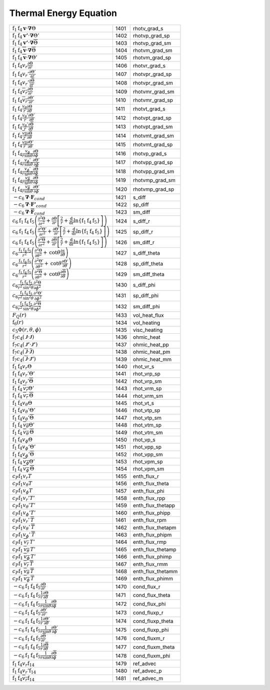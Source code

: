 Thermal Energy Equation
====================================================================

=================================================================================================================================================================================================================================================================================== ====== ===================== 
 :math:`\mathrm{f}_1\mathrm{f}_4\boldsymbol{v}\cdot\boldsymbol{\nabla}\Theta`                                                                                                                                                                                                        1401    rhotv\_grad\_s   
 :math:`\mathrm{f}_1\mathrm{f}_4\boldsymbol{v'}\cdot\boldsymbol{\nabla}\Theta'`                                                                                                                                                                                                      1402    rhotvp\_grad\_sp 
 :math:`\mathrm{f}_1\mathrm{f}_4\boldsymbol{v'}\cdot\boldsymbol{\nabla}\overline{\Theta}`                                                                                                                                                                                            1403    rhotvp\_grad\_sm 
 :math:`\mathrm{f}_1\mathrm{f}_4\overline{\boldsymbol{v}}\cdot\boldsymbol{\nabla}\overline{\Theta}`                                                                                                                                                                                  1404    rhotvm\_grad\_sm 
 :math:`\mathrm{f}_1\mathrm{f}_4\overline{\boldsymbol{v}}\cdot\boldsymbol{\nabla}\Theta'`                                                                                                                                                                                            1405    rhotvm\_grad\_sp 
 :math:`\mathrm{f}_1\mathrm{f}_4v_r\frac{\partial \Theta}{\partial r}`                                                                                                                                                                                                               1406    rhotvr\_grad\_s   
 :math:`\mathrm{f}_1\mathrm{f}_4v_r'\frac{\partial \Theta'}{\partial r}`                                                                                                                                                                                                             1407    rhotvpr\_grad\_sp 
 :math:`\mathrm{f}_1\mathrm{f}_4v_r'\frac{\partial \overline{\Theta}}{\partial r}`                                                                                                                                                                                                   1408    rhotvpr\_grad\_sm 
 :math:`\mathrm{f}_1\mathrm{f}_4\overline{v_r}\frac{\partial \overline{\Theta}}{\partial r}`                                                                                                                                                                                         1409    rhotvmr\_grad\_sm 
 :math:`\mathrm{f}_1\mathrm{f}_4\overline{v_r}\frac{\partial \Theta'}{\partial r}`                                                                                                                                                                                                   1410    rhotvmr\_grad\_sp 
 :math:`\mathrm{f}_1\mathrm{f}_4\frac{v_\theta}{r}\frac{\partial \Theta}{\partial \theta}`                                                                                                                                                                                           1411    rhotvt\_grad\_s   
 :math:`\mathrm{f}_1\mathrm{f}_4\frac{v_\theta'}{r}\frac{\partial \Theta'}{\partial \theta}`                                                                                                                                                                                         1412    rhotvpt\_grad\_sp 
 :math:`\mathrm{f}_1\mathrm{f}_4\frac{v_\theta'}{r}\frac{\partial \overline{\Theta}}{\partial \theta}`                                                                                                                                                                               1413    rhotvpt\_grad\_sm 
 :math:`\mathrm{f}_1\mathrm{f}_4\frac{\overline{v_\theta}}{r}\frac{\partial \overline{\Theta}}{\partial \theta}`                                                                                                                                                                     1414    rhotvmt\_grad\_sm 
 :math:`\mathrm{f}_1\mathrm{f}_4\frac{\overline{v_\theta}}{r}\frac{\partial \Theta'}{\partial \theta}`                                                                                                                                                                               1415    rhotvmt\_grad\_sp 
 :math:`\mathrm{f}_1\mathrm{f}_4\frac{v_\phi}{r \mathrm{sin}\theta}\frac{\partial \Theta}{\partial \phi}`                                                                                                                                                                            1416    rhotvp\_grad\_s   
 :math:`\mathrm{f}_1\mathrm{f}_4\frac{v_\phi'}{r \mathrm{sin}\theta}\frac{\partial \Theta'}{\partial \phi}`                                                                                                                                                                          1417    rhotvpp\_grad\_sp 
 :math:`\mathrm{f}_1\mathrm{f}_4\frac{v_\phi'}{r \mathrm{sin}\theta}\frac{\partial \overline{\Theta}}{\partial \phi}`                                                                                                                                                                1418    rhotvpp\_grad\_sm 
 :math:`\mathrm{f}_1\mathrm{f}_4\frac{\overline{v_\phi}}{r \mathrm{sin}\theta}\frac{\partial \overline{\Theta}}{\partial \phi}`                                                                                                                                                      1419    rhotvmp\_grad\_sm 
 :math:`\mathrm{f}_1\mathrm{f}_4\frac{\overline{v_\phi}}{r \mathrm{sin}\theta}\frac{\partial \Theta'}{\partial \phi}`                                                                                                                                                                1420    rhotvmp\_grad\_sp 
 :math:`-c_6\boldsymbol{\nabla}\cdot\boldsymbol{F}_{cond}`                                                                                                                                                                                                                           1421    s\_diff  
 :math:`-c_6\boldsymbol{\nabla}\cdot\boldsymbol{F'}_{cond}`                                                                                                                                                                                                                          1422    sp\_diff 
 :math:`-c_6\boldsymbol{\nabla}\cdot\boldsymbol{\overline{F}}_{cond}`                                                                                                                                                                                                                1423    sm\_diff 
 :math:`c_6\mathrm{f}_1\mathrm{f}_4\mathrm{f}_5\left(\frac{\partial^2 \Theta}{\partial r^2}+\frac{\partial \Theta}{\partial r}\left[\frac{2}{r}+\frac{\mathrm{d}}{\mathrm{dr}}\mathrm{ln}\left\{\mathrm{f}_1\mathrm{f}_4\mathrm{f}_5\right\} \right]\right)`                         1424    s\_diff\_r 
 :math:`c_6\mathrm{f}_1\mathrm{f}_4\mathrm{f}_5\left(\frac{\partial^2 \Theta'}{\partial r^2}+\frac{\partial \Theta'}{\partial r}\left[\frac{2}{r}+\frac{\mathrm{d}}{\mathrm{dr}}\mathrm{ln}\left\{\mathrm{f}_1\mathrm{f}_4\mathrm{f}_5\right\} \right]\right)`                       1425    sp\_diff\_r 
 :math:`c_6\mathrm{f}_1\mathrm{f}_4\mathrm{f}_5\left(\frac{\partial^2 \overline{\Theta}}{\partial r^2}+\frac{\partial \overline{\Theta}}{\partial r}\left[\frac{2}{r}+\frac{\mathrm{d}}{\mathrm{dr}}\mathrm{ln}\left\{\mathrm{f}_1\mathrm{f}_4\mathrm{f}_5\right\} \right]\right)`   1426    sm\_diff\_r 
 :math:`c_6\frac{\mathrm{f}_1\mathrm{f}_4\mathrm{f}_5}{r^2}\left(\frac{\partial^2 \Theta}{\partial \theta^2}+\mathrm{cot}\theta\frac{\partial s}{\partial\theta}\right)`                                                                                                             1427    s\_diff\_theta 
 :math:`c_6\frac{\mathrm{f}_1\mathrm{f}_4\mathrm{f}_5}{r^2}\left(\frac{\partial^2 \Theta'}{\partial \theta^2}+\mathrm{cot}\theta\frac{\partial \Theta'}{\partial\theta}\right)`                                                                                                      1428    sp\_diff\_theta 
 :math:`c_6\frac{\mathrm{f}_1\mathrm{f}_4\mathrm{f}_5}{r^2}\left(\frac{\partial^2 \overline{\Theta}}{\partial \theta^2}+\mathrm{cot}\theta\frac{\partial \overline{\Theta}}{\partial\theta}\right)`                                                                                  1429    sm\_diff\_theta 
 :math:`c_6\frac{\mathrm{f}_1\mathrm{f}_4\mathrm{f}_5}{r^2\mathrm{sin^2}\theta}\frac{\partial^2 \Theta}{\partial \phi^2}`                                                                                                                                                            1430    s\_diff\_phi 
 :math:`c_6\frac{\mathrm{f}_1\mathrm{f}_4\mathrm{f}_5}{r^2\mathrm{sin^2}\theta}\frac{\partial^2 \Theta'}{\partial \phi^2}`                                                                                                                                                           1431    sp\_diff\_phi 
 :math:`c_6\frac{\mathrm{f}_1\mathrm{f}_4\mathrm{f}_5}{r^2\mathrm{sin^2}\theta}\frac{\partial^2 \overline{\Theta}}{\partial \phi^2}`                                                                                                                                                 1432    sm\_diff\_phi 
 :math:`F_Q(r)`                                                                                                                                                                                                                                                                      1433    vol\_heat\_flux 
 :math:`\mathrm{f}_6(r)`                                                                                                                                                                                                                                                             1434    vol\_heating   
 :math:`c_5\Phi(r,\theta,\phi)`                                                                                                                                                                                                                                                      1435    visc\_heating 
 :math:`\mathrm{f}_7c_4\left( {\boldsymbol{\mathcal{J}}}\cdot{\boldsymbol{\mathcal{J}}} \right)`                                                                                                                                                                                     1436    ohmic\_heat    
 :math:`\mathrm{f}_7c_4\left( {\boldsymbol{\mathcal{J}'}}\cdot{\boldsymbol{\mathcal{J}'}} \right)`                                                                                                                                                                                   1437    ohmic\_heat\_pp 
 :math:`\mathrm{f}_7c_4\left( \overline{\boldsymbol{\mathcal{J}}}\cdot\overline{\boldsymbol{\mathcal{J}}} \right)`                                                                                                                                                                   1438    ohmic\_heat\_pm 
 :math:`\mathrm{f}_7c_4\left( \overline{\boldsymbol{\mathcal{J}}}\cdot{\boldsymbol{\mathcal{J}'}} \right)`                                                                                                                                                                           1439    ohmic\_heat\_mm 
 :math:`\mathrm{f}_1\mathrm{f}_4v_r\Theta`                                                                                                                                                                                                                                           1440    rhot\_vr\_s 
 :math:`\mathrm{f}_1\mathrm{f}_4v_r'\Theta'`                                                                                                                                                                                                                                         1441    rhot\_vrp\_sp 
 :math:`\mathrm{f}_1\mathrm{f}_4v_r'\overline{\Theta}`                                                                                                                                                                                                                               1442    rhot\_vrp\_sm 
 :math:`\mathrm{f}_1\mathrm{f}_4\,\overline{v_r}\Theta'`                                                                                                                                                                                                                             1443    rhot\_vrm\_sp 
 :math:`\mathrm{f}_1\mathrm{f}_4\,\overline{v_r}\,\overline{\Theta}`                                                                                                                                                                                                                 1444    rhot\_vrm\_sm 
 :math:`\mathrm{f}_1\mathrm{f}_4v_\theta \Theta`                                                                                                                                                                                                                                     1445    rhot\_vt\_s   
 :math:`\mathrm{f}_1\mathrm{f}_4v_\theta'\Theta'`                                                                                                                                                                                                                                    1446    rhot\_vtp\_sp 
 :math:`\mathrm{f}_1\mathrm{f}_4v_\theta'\overline{\Theta}`                                                                                                                                                                                                                          1447    rhot\_vtp\_sm 
 :math:`\mathrm{f}_1\mathrm{f}_4\,\overline{v_\theta}\Theta'`                                                                                                                                                                                                                        1448    rhot\_vtm\_sp 
 :math:`\mathrm{f}_1\mathrm{f}_4\,\overline{v_\theta}\,\overline{\Theta}`                                                                                                                                                                                                            1449    rhot\_vtm\_sm 
 :math:`\mathrm{f}_1\mathrm{f}_4v_\phi \Theta`                                                                                                                                                                                                                                       1450    rhot\_vp\_s   
 :math:`\mathrm{f}_1\mathrm{f}_4v_\phi'\Theta'`                                                                                                                                                                                                                                      1451    rhot\_vpp\_sp 
 :math:`\mathrm{f}_1\mathrm{f}_4v_\phi'\overline{\Theta}`                                                                                                                                                                                                                            1452    rhot\_vpp\_sm 
 :math:`\mathrm{f}_1\mathrm{f}_4\,\overline{v_\phi}\Theta'`                                                                                                                                                                                                                          1453    rhot\_vpm\_sp 
 :math:`\mathrm{f}_1\mathrm{f}_4\,\overline{v_\phi}\,\overline{\Theta}`                                                                                                                                                                                                              1454    rhot\_vpm\_sm 
 :math:`c_P \mathrm{f}_1 v_r T`                                                                                                                                                                                                                                                      1455    enth\_flux\_r     
 :math:`c_P \mathrm{f}_1 v_\theta T`                                                                                                                                                                                                                                                 1456    enth\_flux\_theta 
 :math:`c_P \mathrm{f}_1 v_\phi T`                                                                                                                                                                                                                                                   1457    enth\_flux\_phi   
 :math:`c_P \mathrm{f}_1 v_r' T'`                                                                                                                                                                                                                                                    1458    enth\_flux\_rpp     
 :math:`c_P \mathrm{f}_1 v_\theta' T'`                                                                                                                                                                                                                                               1459    enth\_flux\_thetapp 
 :math:`c_P \mathrm{f}_1 v_\phi' T'`                                                                                                                                                                                                                                                 1460    enth\_flux\_phipp   
 :math:`c_P \mathrm{f}_1 v_r'\, \overline{T}`                                                                                                                                                                                                                                        1461    enth\_flux\_rpm     
 :math:`c_P \mathrm{f}_1 v_\theta'\, \overline{T}`                                                                                                                                                                                                                                   1462    enth\_flux\_thetapm 
 :math:`c_P \mathrm{f}_1 v_\phi'\, \overline{T}`                                                                                                                                                                                                                                     1463    enth\_flux\_phipm   
 :math:`c_P \mathrm{f}_1\, \overline{v_r}\, T'`                                                                                                                                                                                                                                      1464    enth\_flux\_rmp     
 :math:`c_P \mathrm{f}_1\, \overline{v_\theta}\, T'`                                                                                                                                                                                                                                 1465    enth\_flux\_thetamp 
 :math:`c_P \mathrm{f}_1\, \overline{v_\phi}\, T'`                                                                                                                                                                                                                                   1466    enth\_flux\_phimp   
 :math:`c_P \mathrm{f}_1\, \overline{v_r}\, \overline{T}`                                                                                                                                                                                                                            1467    enth\_flux\_rmm     
 :math:`c_P \mathrm{f}_1\, \overline{v_\theta}\, \overline{T}`                                                                                                                                                                                                                       1468    enth\_flux\_thetamm 
 :math:`c_P \mathrm{f}_1\, \overline{v_\phi}\, \overline{T}`                                                                                                                                                                                                                         1469    enth\_flux\_phimm   
 :math:`-c_6\mathrm{f}_1\mathrm{f}_4\mathrm{f}_5\frac{\partial \Theta}{\partial r}`                                                                                                                                                                                                  1470    cond\_flux\_r     
 :math:`-c_6\mathrm{f}_1\mathrm{f}_4\mathrm{f}_5\frac{1}{r}\frac{\partial \Theta}{\partial \theta}`                                                                                                                                                                                  1471    cond\_flux\_theta 
 :math:`-c_6\mathrm{f}_1\mathrm{f}_4\mathrm{f}_5\frac{1}{r \mathrm{sin}\theta}\frac{\partial \Theta}{\partial \phi}`                                                                                                                                                                 1472    cond\_flux\_phi   
 :math:`-c_6\mathrm{f}_1\mathrm{f}_4\mathrm{f}_5\frac{\partial \Theta'}{\partial r}`                                                                                                                                                                                                 1473    cond\_fluxp\_r     
 :math:`-c_6\mathrm{f}_1\mathrm{f}_4\mathrm{f}_5\frac{1}{r}\frac{\partial \Theta'}{\partial \theta}`                                                                                                                                                                                 1474    cond\_fluxp\_theta 
 :math:`-c_6\mathrm{f}_1\mathrm{f}_4\mathrm{f}_5\frac{1}{r \mathrm{sin}\theta}\frac{\partial \Theta'}{\partial \phi}`                                                                                                                                                                1475    cond\_fluxp\_phi   
 :math:`-c_6\mathrm{f}_1\mathrm{f}_4\mathrm{f}_5\frac{\partial \overline{\Theta}}{\partial r}`                                                                                                                                                                                       1476    cond\_fluxm\_r     
 :math:`-c_6\mathrm{f}_1\mathrm{f}_4\mathrm{f}_5\frac{1}{r}\frac{\partial \overline{\Theta}}{\partial \theta}`                                                                                                                                                                       1477    cond\_fluxm\_theta 
 :math:`-c_6\mathrm{f}_1\mathrm{f}_4\mathrm{f}_5\frac{1}{r \mathrm{sin}\theta}\frac{\partial \overline{\Theta}}{\partial \phi}`                                                                                                                                                      1478    cond\_fluxm\_phi   
 :math:`\mathrm{f}_1\mathrm{f}_4 v_r \mathrm{f}_{14}`                                                                                                                                                                                                                                1479    ref\_advec        
 :math:`\mathrm{f}_1\mathrm{f}_4 v_r' \mathrm{f}_{14}`                                                                                                                                                                                                                               1480    ref\_advec\_p      
 :math:`\mathrm{f}_1\mathrm{f}_4 \overline{v_r} \mathrm{f}_{14}`                                                                                                                                                                                                                     1481    ref\_advec\_m      
=================================================================================================================================================================================================================================================================================== ====== ===================== 
